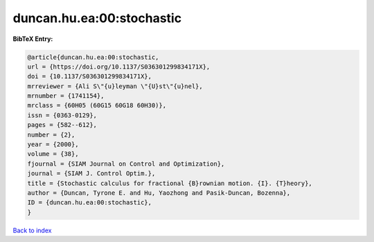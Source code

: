 duncan.hu.ea:00:stochastic
==========================

.. :cite:t:`duncan.hu.ea:00:stochastic`

.. bibliography:: ../../All.bib

**BibTeX Entry:**

.. code-block:: bibtex

   @article{duncan.hu.ea:00:stochastic,
   url = {https://doi.org/10.1137/S036301299834171X},
   doi = {10.1137/S036301299834171X},
   mrreviewer = {Ali S\"{u}leyman \"{U}st\"{u}nel},
   mrnumber = {1741154},
   mrclass = {60H05 (60G15 60G18 60H30)},
   issn = {0363-0129},
   pages = {582--612},
   number = {2},
   year = {2000},
   volume = {38},
   fjournal = {SIAM Journal on Control and Optimization},
   journal = {SIAM J. Control Optim.},
   title = {Stochastic calculus for fractional {B}rownian motion. {I}. {T}heory},
   author = {Duncan, Tyrone E. and Hu, Yaozhong and Pasik-Duncan, Bozenna},
   ID = {duncan.hu.ea:00:stochastic},
   }

`Back to index <../index>`_
